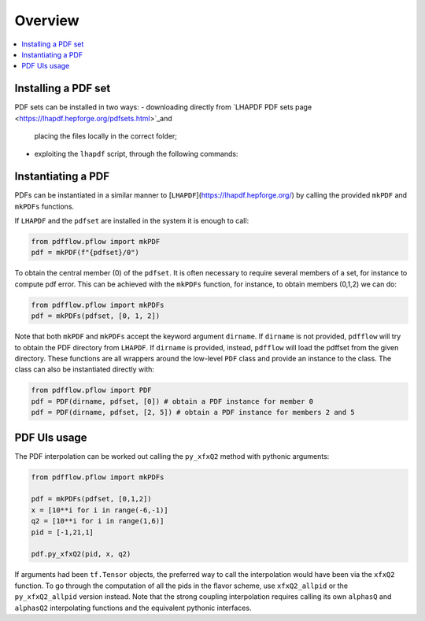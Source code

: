 .. _overview-label:

========
Overview
========

.. contents::
   :local:
   :depth: 1

Installing a PDF set
--------------------
PDF sets can be installed in two ways:
- downloading directly from `LHAPDF PDF sets page <https://lhapdf.hepforge.org/pdfsets.html>`_and
  placing the files locally in the correct folder;
- exploiting the ``lhapdf`` script, through the following commands:
.. code-block:: bash
	lhapdf list
	lhapdf install <pdf set>



Instantiating a PDF
-------------------
PDFs can be instantiated in a similar manner to [``LHAPDF``](https://lhapdf.hepforge.org/)
by calling the provided ``mkPDF`` and ``mkPDFs`` functions.

If ``LHAPDF`` and the ``pdfset`` are installed in the system it is enough to call:

.. code-block:: python

  from pdfflow.pflow import mkPDF
  pdf = mkPDF(f"{pdfset}/0")


To obtain the central member (0) of the ``pdfset``.
It is often necessary to require several members of a set, for instance to compute
pdf error. This can be achieved with the ``mkPDFs`` function, for instance,
to obtain members (0,1,2) we can do:

.. code-block:: python

  from pdfflow.pflow import mkPDFs
  pdf = mkPDFs(pdfset, [0, 1, 2])


Note that both ``mkPDF`` and ``mkPDFs`` accept the keyword argument ``dirname``.
If ``dirname`` is not provided, ``pdfflow`` will try to obtain the PDF directory
from ``LHAPDF``.
If ``dirname`` is provided, instead, ``pdfflow`` will load the pdffset from the given directory.
These functions are all wrappers around the low-level ``PDF`` class and provide an instance to the class.
The class can also be instantiated directly with:

.. code-block:: python

  from pdfflow.pflow import PDF
  pdf = PDF(dirname, pdfset, [0]) # obtain a PDF instance for member 0
  pdf = PDF(dirname, pdfset, [2, 5]) # obtain a PDF instance for members 2 and 5

PDF UIs usage
-------------
The PDF interpolation can be worked out calling the ``py_xfxQ2`` method with pythonic arguments:

.. code-block:: python

	from pdfflow.pflow import mkPDFs
	
	pdf = mkPDFs(pdfset, [0,1,2])
	x = [10**i for i in range(-6,-1)]
	q2 = [10**i for i in range(1,6)]
	pid = [-1,21,1]

	pdf.py_xfxQ2(pid, x, q2)

If arguments had been ``tf.Tensor`` objects, the preferred way to call the interpolation would have been
via the ``xfxQ2`` function.
To go through the computation of all the pids in the flavor scheme, use ``xfxQ2_allpid`` or the
``py_xfxQ2_allpid`` version instead.
Note that the strong coupling interpolation requires calling
its own ``alphasQ`` and ``alphasQ2`` interpolating functions and the equivalent pythonic interfaces.
